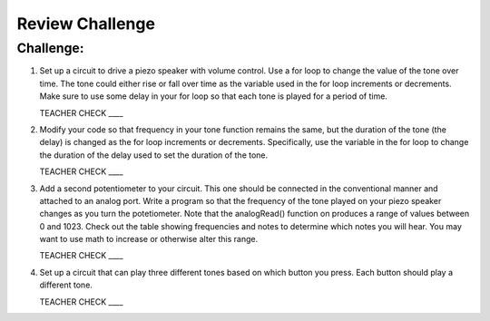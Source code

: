 Review Challenge
================

Challenge:
----------

#. Set up a circuit to drive a piezo speaker with volume control. Use a for loop to change the value of the tone over time. The tone could either rise or fall over time as the variable used in the for loop increments or decrements. Make sure to use some delay in your for loop so that each tone is played for a period of time.

   TEACHER CHECK \_\_\_\_

#. Modify your code so that frequency in your tone function remains the same, but the duration of the tone (the delay) is changed as the for loop increments or decrements. Specifically, use the variable in the for loop to change the duration of the delay used to set the duration of the tone.

   TEACHER CHECK \_\_\_\_

#. Add a second potentiometer to your circuit. This one should be connected in the conventional manner and attached to an analog port. Write a program so that the frequency of the tone played on your piezo speaker changes as you turn the potetiometer. Note that the analogRead() function on produces a range of values between 0 and 1023. Check out the table showing frequencies and notes to determine which notes you will hear. You may want to use math to increase or otherwise alter this range.

   TEACHER CHECK \_\_\_\_

#. Set up a circuit that can play three different tones based on which button you press. Each button should play a different tone.

   TEACHER CHECK \_\_\_\_
